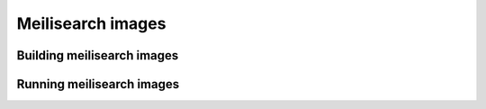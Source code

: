 Meilisearch images
##################


Building meilisearch images
===========================


Running meilisearch images
==========================

